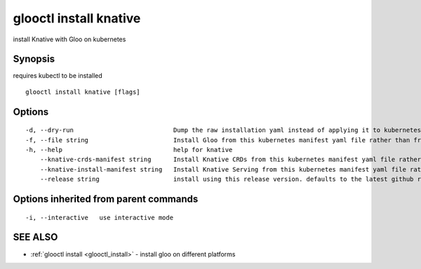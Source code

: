 .. _glooctl_install_knative:

glooctl install knative
-----------------------

install Knative with Gloo on kubernetes

Synopsis
~~~~~~~~


requires kubectl to be installed

::

  glooctl install knative [flags]

Options
~~~~~~~

::

  -d, --dry-run                           Dump the raw installation yaml instead of applying it to kubernetes
  -f, --file string                       Install Gloo from this kubernetes manifest yaml file rather than from a release
  -h, --help                              help for knative
      --knative-crds-manifest string      Install Knative CRDs from this kubernetes manifest yaml file rather than from a release
      --knative-install-manifest string   Install Knative Serving from this kubernetes manifest yaml file rather than from a release
      --release string                    install using this release version. defaults to the latest github release

Options inherited from parent commands
~~~~~~~~~~~~~~~~~~~~~~~~~~~~~~~~~~~~~~

::

  -i, --interactive   use interactive mode

SEE ALSO
~~~~~~~~

* :ref:`glooctl install <glooctl_install>` 	 - install gloo on different platforms


